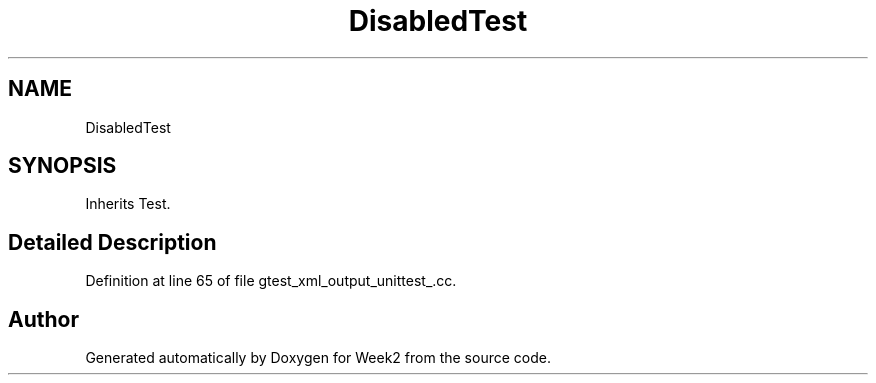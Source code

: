 .TH "DisabledTest" 3 "Tue Sep 12 2023" "Week2" \" -*- nroff -*-
.ad l
.nh
.SH NAME
DisabledTest
.SH SYNOPSIS
.br
.PP
.PP
Inherits Test\&.
.SH "Detailed Description"
.PP 
Definition at line 65 of file gtest_xml_output_unittest_\&.cc\&.

.SH "Author"
.PP 
Generated automatically by Doxygen for Week2 from the source code\&.
